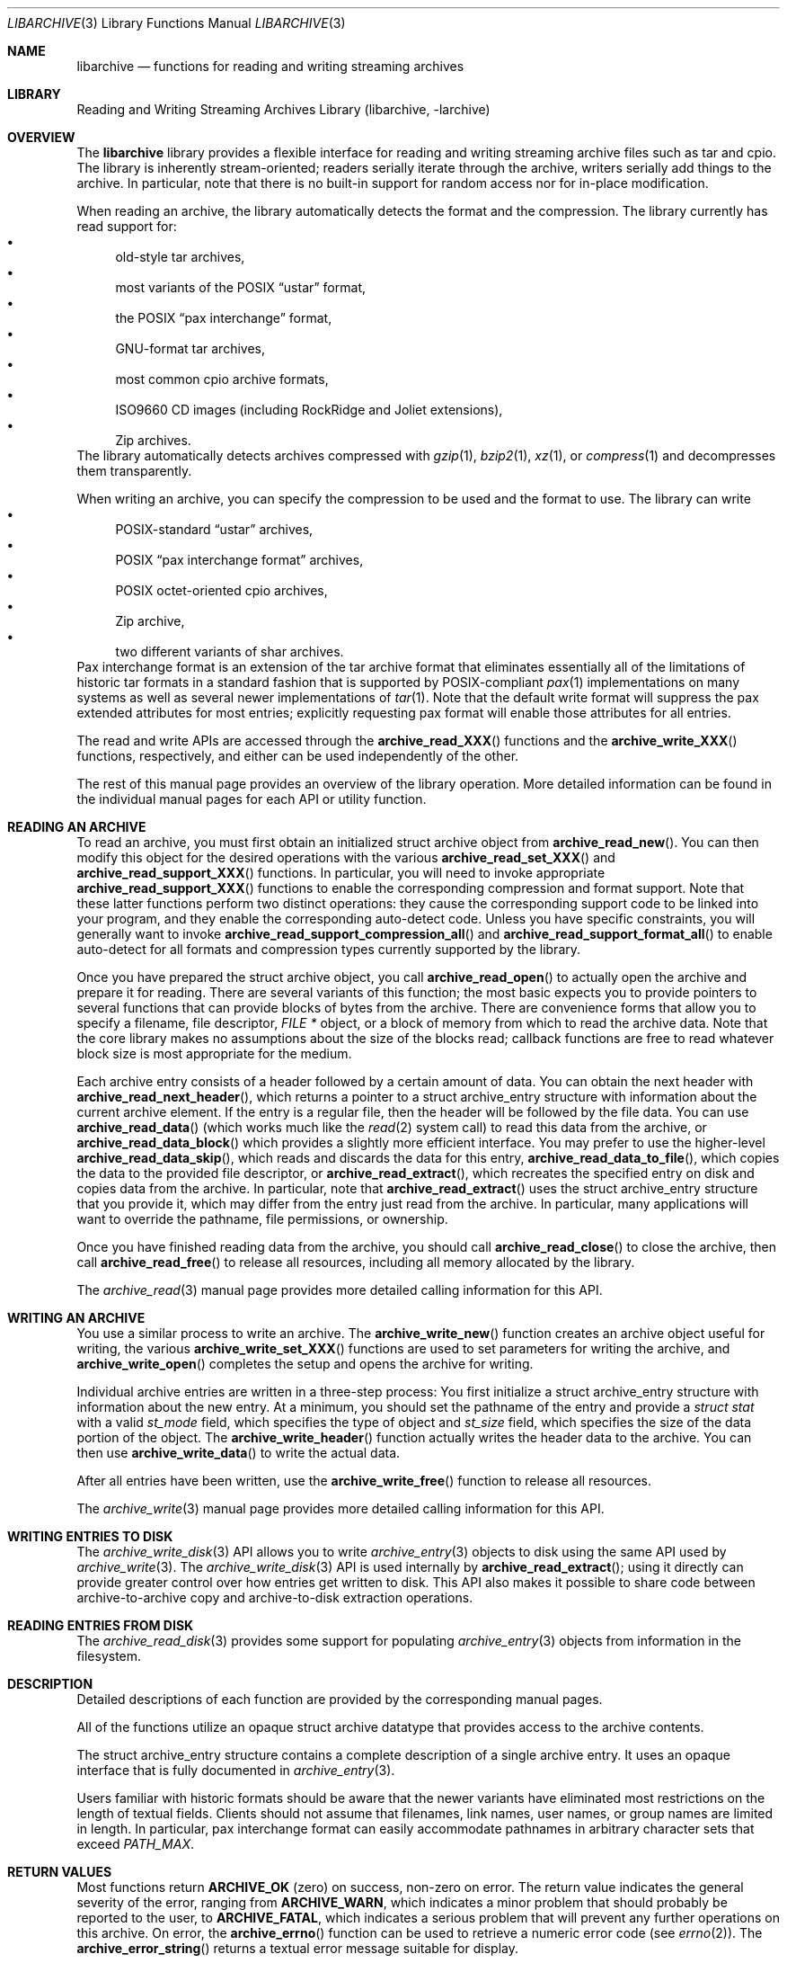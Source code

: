 .\" Copyright (c) 2003-2007 Tim Kientzle
.\" All rights reserved.
.\"
.\" Redistribution and use in source and binary forms, with or without
.\" modification, are permitted provided that the following conditions
.\" are met:
.\" 1. Redistributions of source code must retain the above copyright
.\"    notice, this list of conditions and the following disclaimer.
.\" 2. Redistributions in binary form must reproduce the above copyright
.\"    notice, this list of conditions and the following disclaimer in the
.\"    documentation and/or other materials provided with the distribution.
.\"
.\" THIS SOFTWARE IS PROVIDED BY THE AUTHOR AND CONTRIBUTORS ``AS IS'' AND
.\" ANY EXPRESS OR IMPLIED WARRANTIES, INCLUDING, BUT NOT LIMITED TO, THE
.\" IMPLIED WARRANTIES OF MERCHANTABILITY AND FITNESS FOR A PARTICULAR PURPOSE
.\" ARE DISCLAIMED.  IN NO EVENT SHALL THE AUTHOR OR CONTRIBUTORS BE LIABLE
.\" FOR ANY DIRECT, INDIRECT, INCIDENTAL, SPECIAL, EXEMPLARY, OR CONSEQUENTIAL
.\" DAMAGES (INCLUDING, BUT NOT LIMITED TO, PROCUREMENT OF SUBSTITUTE GOODS
.\" OR SERVICES; LOSS OF USE, DATA, OR PROFITS; OR BUSINESS INTERRUPTION)
.\" HOWEVER CAUSED AND ON ANY THEORY OF LIABILITY, WHETHER IN CONTRACT, STRICT
.\" LIABILITY, OR TORT (INCLUDING NEGLIGENCE OR OTHERWISE) ARISING IN ANY WAY
.\" OUT OF THE USE OF THIS SOFTWARE, EVEN IF ADVISED OF THE POSSIBILITY OF
.\" SUCH DAMAGE.
.\"
.\" $MidnightBSD$
.\"
.Dd February 6, 2010
.Dt LIBARCHIVE 3
.Os
.Sh NAME
.Nm libarchive
.Nd functions for reading and writing streaming archives
.Sh LIBRARY
.Lb libarchive
.Sh OVERVIEW
The
.Nm
library provides a flexible interface for reading and writing
streaming archive files such as tar and cpio.
The library is inherently stream-oriented; readers serially iterate through
the archive, writers serially add things to the archive.
In particular, note that there is no built-in support for
random access nor for in-place modification.
.Pp
When reading an archive, the library automatically detects the
format and the compression.
The library currently has read support for:
.Bl -bullet -compact
.It
old-style tar archives,
.It
most variants of the POSIX
.Dq ustar
format,
.It
the POSIX
.Dq pax interchange
format,
.It
GNU-format tar archives,
.It
most common cpio archive formats,
.It
ISO9660 CD images (including RockRidge and Joliet extensions),
.It
Zip archives.
.El
The library automatically detects archives compressed with
.Xr gzip 1 ,
.Xr bzip2 1 ,
.Xr xz 1 ,
or
.Xr compress 1
and decompresses them transparently.
.Pp
When writing an archive, you can specify the compression
to be used and the format to use.
The library can write
.Bl -bullet -compact
.It
POSIX-standard
.Dq ustar
archives,
.It
POSIX
.Dq pax interchange format
archives,
.It
POSIX octet-oriented cpio archives,
.It
Zip archive,
.It
two different variants of shar archives.
.El
Pax interchange format is an extension of the tar archive format that
eliminates essentially all of the limitations of historic tar formats
in a standard fashion that is supported
by POSIX-compliant
.Xr pax 1
implementations on many systems as well as several newer implementations of
.Xr tar 1 .
Note that the default write format will suppress the pax extended
attributes for most entries; explicitly requesting pax format will
enable those attributes for all entries.
.Pp
The read and write APIs are accessed through the
.Fn archive_read_XXX
functions and the
.Fn archive_write_XXX
functions, respectively, and either can be used independently
of the other.
.Pp
The rest of this manual page provides an overview of the library
operation.
More detailed information can be found in the individual manual
pages for each API or utility function.
.Sh READING AN ARCHIVE
To read an archive, you must first obtain an initialized
.Tn struct archive
object from
.Fn archive_read_new .
You can then modify this object for the desired operations with the
various
.Fn archive_read_set_XXX
and
.Fn archive_read_support_XXX
functions.
In particular, you will need to invoke appropriate
.Fn archive_read_support_XXX
functions to enable the corresponding compression and format
support.
Note that these latter functions perform two distinct operations:
they cause the corresponding support code to be linked into your
program, and they enable the corresponding auto-detect code.
Unless you have specific constraints, you will generally want
to invoke
.Fn archive_read_support_compression_all
and
.Fn archive_read_support_format_all
to enable auto-detect for all formats and compression types
currently supported by the library.
.Pp
Once you have prepared the
.Tn struct archive
object, you call
.Fn archive_read_open
to actually open the archive and prepare it for reading.
There are several variants of this function;
the most basic expects you to provide pointers to several
functions that can provide blocks of bytes from the archive.
There are convenience forms that allow you to
specify a filename, file descriptor,
.Ft "FILE *"
object, or a block of memory from which to read the archive data.
Note that the core library makes no assumptions about the
size of the blocks read;
callback functions are free to read whatever block size is
most appropriate for the medium.
.Pp
Each archive entry consists of a header followed by a certain
amount of data.
You can obtain the next header with
.Fn archive_read_next_header ,
which returns a pointer to a
.Tn struct archive_entry
structure with information about the current archive element.
If the entry is a regular file, then the header will be followed
by the file data.
You can use
.Fn archive_read_data
(which works much like the
.Xr read 2
system call)
to read this data from the archive, or
.Fn archive_read_data_block
which provides a slightly more efficient interface.
You may prefer to use the higher-level
.Fn archive_read_data_skip ,
which reads and discards the data for this entry,
.Fn archive_read_data_to_file ,
which copies the data to the provided file descriptor, or
.Fn archive_read_extract ,
which recreates the specified entry on disk and copies data
from the archive.
In particular, note that
.Fn archive_read_extract
uses the
.Tn struct archive_entry
structure that you provide it, which may differ from the
entry just read from the archive.
In particular, many applications will want to override the
pathname, file permissions, or ownership.
.Pp
Once you have finished reading data from the archive, you
should call
.Fn archive_read_close
to close the archive, then call
.Fn archive_read_free
to release all resources, including all memory allocated by the library.
.Pp
The
.Xr archive_read 3
manual page provides more detailed calling information for this API.
.Sh WRITING AN ARCHIVE
You use a similar process to write an archive.
The
.Fn archive_write_new
function creates an archive object useful for writing,
the various
.Fn archive_write_set_XXX
functions are used to set parameters for writing the archive, and
.Fn archive_write_open
completes the setup and opens the archive for writing.
.Pp
Individual archive entries are written in a three-step
process:
You first initialize a
.Tn struct archive_entry
structure with information about the new entry.
At a minimum, you should set the pathname of the
entry and provide a
.Va struct stat
with a valid
.Va st_mode
field, which specifies the type of object and
.Va st_size
field, which specifies the size of the data portion of the object.
The
.Fn archive_write_header
function actually writes the header data to the archive.
You can then use
.Fn archive_write_data
to write the actual data.
.Pp
After all entries have been written, use the
.Fn archive_write_free
function to release all resources.
.Pp
The
.Xr archive_write 3
manual page provides more detailed calling information for this API.
.Sh WRITING ENTRIES TO DISK
The
.Xr archive_write_disk 3
API allows you to write
.Xr archive_entry 3
objects to disk using the same API used by
.Xr archive_write 3 .
The
.Xr archive_write_disk 3
API is used internally by
.Fn archive_read_extract ;
using it directly can provide greater control over how entries
get written to disk.
This API also makes it possible to share code between
archive-to-archive copy and archive-to-disk extraction
operations.
.Sh READING ENTRIES FROM DISK
The
.Xr archive_read_disk 3
provides some support for populating
.Xr archive_entry 3
objects from information in the filesystem.
.Sh DESCRIPTION
Detailed descriptions of each function are provided by the
corresponding manual pages.
.Pp
All of the functions utilize an opaque
.Tn struct archive
datatype that provides access to the archive contents.
.Pp
The
.Tn struct archive_entry
structure contains a complete description of a single archive
entry.
It uses an opaque interface that is fully documented in
.Xr archive_entry 3 .
.Pp
Users familiar with historic formats should be aware that the newer
variants have eliminated most restrictions on the length of textual fields.
Clients should not assume that filenames, link names, user names, or
group names are limited in length.
In particular, pax interchange format can easily accommodate pathnames
in arbitrary character sets that exceed
.Va PATH_MAX .
.Sh RETURN VALUES
Most functions return
.Cm ARCHIVE_OK
(zero) on success, non-zero on error.
The return value indicates the general severity of the error, ranging
from
.Cm ARCHIVE_WARN ,
which indicates a minor problem that should probably be reported
to the user, to
.Cm ARCHIVE_FATAL ,
which indicates a serious problem that will prevent any further
operations on this archive.
On error, the
.Fn archive_errno
function can be used to retrieve a numeric error code (see
.Xr errno 2 ) .
The
.Fn archive_error_string
returns a textual error message suitable for display.
.Pp
.Fn archive_read_new
and
.Fn archive_write_new
return pointers to an allocated and initialized
.Tn struct archive
object.
.Pp
.Fn archive_read_data
and
.Fn archive_write_data
return a count of the number of bytes actually read or written.
A value of zero indicates the end of the data for this entry.
A negative value indicates an error, in which case the
.Fn archive_errno
and
.Fn archive_error_string
functions can be used to obtain more information.
.Sh ENVIRONMENT
There are character set conversions within the
.Xr archive_entry 3
functions that are impacted by the currently-selected locale.
.Sh SEE ALSO
.Xr tar 1 ,
.Xr archive_entry 3 ,
.Xr archive_read 3 ,
.Xr archive_util 3 ,
.Xr archive_write 3 ,
.Xr tar 5
.Sh HISTORY
The
.Nm libarchive
library first appeared in
.Fx 5.3 .
.Sh AUTHORS
.An -nosplit
The
.Nm libarchive
library was written by
.An Tim Kientzle Aq kientzle@acm.org .
.Sh BUGS
Some archive formats support information that is not supported by
.Tn struct archive_entry .
Such information cannot be fully archived or restored using this library.
This includes, for example, comments, character sets,
or the arbitrary key/value pairs that can appear in
pax interchange format archives.
.Pp
Conversely, of course, not all of the information that can be
stored in a
.Tn struct archive_entry
is supported by all formats.
For example, cpio formats do not support nanosecond timestamps;
old tar formats do not support large device numbers.
.Pp
The
.Xr archive_read_disk 3
API should support iterating over filesystems;
that would make it possible to share code among
disk-to-archive, archive-to-archive, archive-to-disk,
and disk-to-disk operations.
Currently, it only supports reading the
information for a single file.
(Which is still quite useful, as it hides a lot
of system-specific details.)
